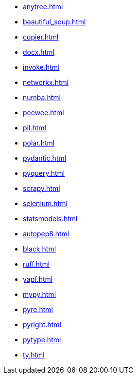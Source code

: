 // * xref:index.adoc[]
* xref:anytree.adoc[]
* xref:beautiful_soup.adoc[]
* xref:copier.adoc[]
* xref:docx.adoc[]
* xref:invoke.adoc[]
* xref:networkx.adoc[]
* xref:numba.adoc[]
* xref:peewee.adoc[]
* xref:pil.adoc[]
* xref:polar.adoc[]
* xref:pydantic.adoc[]
* xref:pyquery.adoc[]
* xref:scrapy.adoc[]
* xref:selenium.adoc[]
* xref:statsmodels.adoc[]
* xref:autopep8.adoc[]
* xref:black.adoc[]
* xref:ruff.adoc[]
* xref:yapf.adoc[]
* xref:mypy.adoc[]
* xref:pyre.adoc[]
* xref:pyright.adoc[]
* xref:pytype.adoc[]
* xref:ty.adoc[]